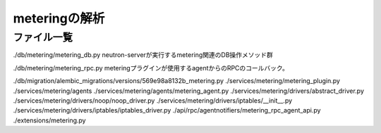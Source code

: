 ===========================================================
meteringの解析
===========================================================

ファイル一覧
==============

./db/metering/metering_db.py
neutron-serverが実行するmetering関連のDB操作メソッド群

./db/metering/metering_rpc.py
meteringプラグインが使用するagentからのRPCのコールバック。

./db/migration/alembic_migrations/versions/569e98a8132b_metering.py
./services/metering/metering_plugin.py
./services/metering/agents
./services/metering/agents/metering_agent.py
./services/metering/drivers/abstract_driver.py
./services/metering/drivers/noop/noop_driver.py
./services/metering/drivers/iptables/__init__.py
./services/metering/drivers/iptables/iptables_driver.py
./api/rpc/agentnotifiers/metering_rpc_agent_api.py
./extensions/metering.py



